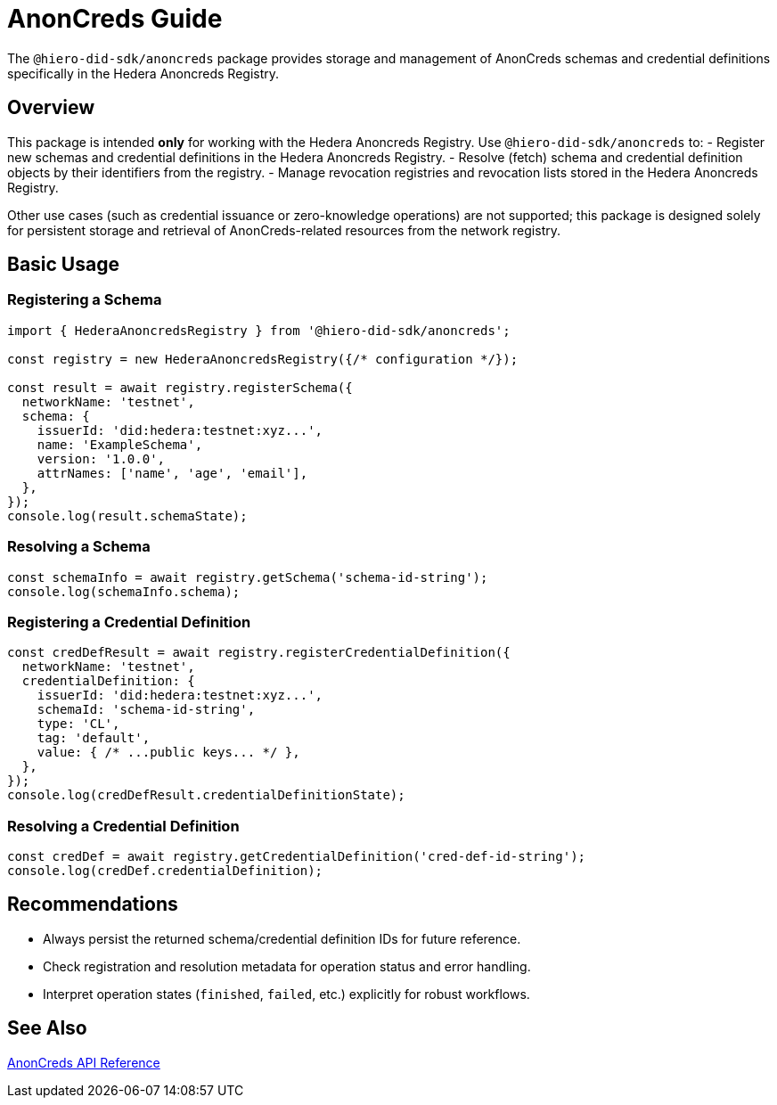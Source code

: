 = AnonCreds Guide

The `@hiero-did-sdk/anoncreds` package provides storage and management of AnonCreds schemas and credential definitions specifically in the Hedera Anoncreds Registry.

== Overview

This package is intended **only** for working with the Hedera Anoncreds Registry.
Use `@hiero-did-sdk/anoncreds` to:
- Register new schemas and credential definitions in the Hedera Anoncreds Registry.
- Resolve (fetch) schema and credential definition objects by their identifiers from the registry.
- Manage revocation registries and revocation lists stored in the Hedera Anoncreds Registry.

Other use cases (such as credential issuance or zero-knowledge operations) are not supported; this package is designed solely for persistent storage and retrieval of AnonCreds-related resources from the network registry.

== Basic Usage

=== Registering a Schema

[source,typescript]
----
import { HederaAnoncredsRegistry } from '@hiero-did-sdk/anoncreds';

const registry = new HederaAnoncredsRegistry({/* configuration */});

const result = await registry.registerSchema({
  networkName: 'testnet',
  schema: {
    issuerId: 'did:hedera:testnet:xyz...',
    name: 'ExampleSchema',
    version: '1.0.0',
    attrNames: ['name', 'age', 'email'],
  },
});
console.log(result.schemaState);
----

=== Resolving a Schema

[source,typescript]
----
const schemaInfo = await registry.getSchema('schema-id-string');
console.log(schemaInfo.schema);
----

=== Registering a Credential Definition

[source,typescript]
----
const credDefResult = await registry.registerCredentialDefinition({
  networkName: 'testnet',
  credentialDefinition: {
    issuerId: 'did:hedera:testnet:xyz...',
    schemaId: 'schema-id-string',
    type: 'CL',
    tag: 'default',
    value: { /* ...public keys... */ },
  },
});
console.log(credDefResult.credentialDefinitionState);
----

=== Resolving a Credential Definition

[source,typescript]
----
const credDef = await registry.getCredentialDefinition('cred-def-id-string');
console.log(credDef.credentialDefinition);
----

== Recommendations

- Always persist the returned schema/credential definition IDs for future reference.
- Check registration and resolution metadata for operation status and error handling.
- Interpret operation states (`finished`, `failed`, etc.) explicitly for robust workflows.

== See Also

xref:03-implementation/components/anoncreds-api.adoc[AnonCreds API Reference]
